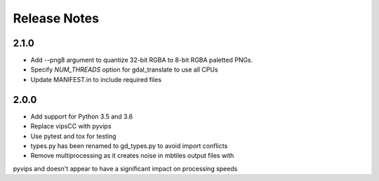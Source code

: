 =============
Release Notes
=============

2.1.0
-----

* Add --png8 argument to quantize 32-bit RGBA to 8-bit RGBA paletted PNGs.
* Specify `NUM_THREADS` option for gdal_translate to use all CPUs
* Update MANIFEST.in to include required files


2.0.0
-----

* Add support for Python 3.5 and 3.6
* Replace vipsCC with pyvips
* Use pytest and tox for testing
* types.py has been renamed to gd_types.py to avoid import conflicts
* Remove multiprocessing as it creates noise in mbtiles output files with
pyvips and doesn't appear to have a significant impact on processing speeds
